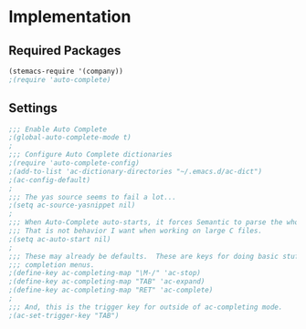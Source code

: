 * Implementation
** Required Packages
#+name: requirements
#+begin_src emacs-lisp
(stemacs-require '(company))
;(require 'auto-complete)
#+end_src
** Settings

#+name: init
#+begin_src emacs-lisp
;;; Enable Auto Complete
;(global-auto-complete-mode t)
;
;;; Configure Auto Complete dictionaries
;(require 'auto-complete-config)
;(add-to-list 'ac-dictionary-directories "~/.emacs.d/ac-dict")
;(ac-config-default)
;
;;; The yas source seems to fail a lot...
;(setq ac-source-yasnippet nil)
;
;;; When Auto-Complete auto-starts, it forces Semantic to parse the whole file.
;;; That is not behavior I want when working on large C files.
;(setq ac-auto-start nil)
;
;;; These may already be defaults.  These are keys for doing basic stuff in
;;; completion menus.
;(define-key ac-completing-map "\M-/" 'ac-stop)
;(define-key ac-completing-map "TAB" 'ac-expand)
;(define-key ac-completing-map "RET" 'ac-complete)
;
;;; And, this is the trigger key for outside of ac-completing mode.
;(ac-set-trigger-key "TAB")


#+end_src
